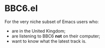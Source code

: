 * BBC6.el

For the very niche subset of Emacs users who:

- are in the United Kingdom;
- are listening to BBC6 *not* on their computer;
- want to know what the latest track is.

